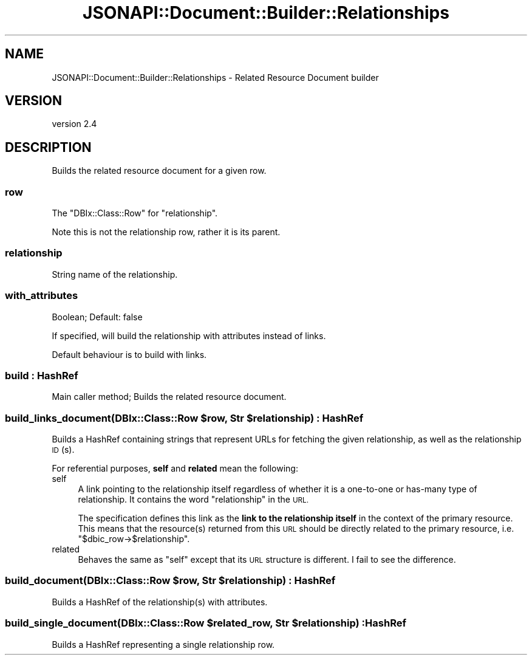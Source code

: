 .\" Automatically generated by Pod::Man 4.14 (Pod::Simple 3.40)
.\"
.\" Standard preamble:
.\" ========================================================================
.de Sp \" Vertical space (when we can't use .PP)
.if t .sp .5v
.if n .sp
..
.de Vb \" Begin verbatim text
.ft CW
.nf
.ne \\$1
..
.de Ve \" End verbatim text
.ft R
.fi
..
.\" Set up some character translations and predefined strings.  \*(-- will
.\" give an unbreakable dash, \*(PI will give pi, \*(L" will give a left
.\" double quote, and \*(R" will give a right double quote.  \*(C+ will
.\" give a nicer C++.  Capital omega is used to do unbreakable dashes and
.\" therefore won't be available.  \*(C` and \*(C' expand to `' in nroff,
.\" nothing in troff, for use with C<>.
.tr \(*W-
.ds C+ C\v'-.1v'\h'-1p'\s-2+\h'-1p'+\s0\v'.1v'\h'-1p'
.ie n \{\
.    ds -- \(*W-
.    ds PI pi
.    if (\n(.H=4u)&(1m=24u) .ds -- \(*W\h'-12u'\(*W\h'-12u'-\" diablo 10 pitch
.    if (\n(.H=4u)&(1m=20u) .ds -- \(*W\h'-12u'\(*W\h'-8u'-\"  diablo 12 pitch
.    ds L" ""
.    ds R" ""
.    ds C` ""
.    ds C' ""
'br\}
.el\{\
.    ds -- \|\(em\|
.    ds PI \(*p
.    ds L" ``
.    ds R" ''
.    ds C`
.    ds C'
'br\}
.\"
.\" Escape single quotes in literal strings from groff's Unicode transform.
.ie \n(.g .ds Aq \(aq
.el       .ds Aq '
.\"
.\" If the F register is >0, we'll generate index entries on stderr for
.\" titles (.TH), headers (.SH), subsections (.SS), items (.Ip), and index
.\" entries marked with X<> in POD.  Of course, you'll have to process the
.\" output yourself in some meaningful fashion.
.\"
.\" Avoid warning from groff about undefined register 'F'.
.de IX
..
.nr rF 0
.if \n(.g .if rF .nr rF 1
.if (\n(rF:(\n(.g==0)) \{\
.    if \nF \{\
.        de IX
.        tm Index:\\$1\t\\n%\t"\\$2"
..
.        if !\nF==2 \{\
.            nr % 0
.            nr F 2
.        \}
.    \}
.\}
.rr rF
.\" ========================================================================
.\"
.IX Title "JSONAPI::Document::Builder::Relationships 3"
.TH JSONAPI::Document::Builder::Relationships 3 "2019-01-12" "perl v5.32.0" "User Contributed Perl Documentation"
.\" For nroff, turn off justification.  Always turn off hyphenation; it makes
.\" way too many mistakes in technical documents.
.if n .ad l
.nh
.SH "NAME"
JSONAPI::Document::Builder::Relationships \- Related Resource Document builder
.SH "VERSION"
.IX Header "VERSION"
version 2.4
.SH "DESCRIPTION"
.IX Header "DESCRIPTION"
Builds the related resource document for a given row.
.SS "row"
.IX Subsection "row"
The \f(CW\*(C`DBIx::Class::Row\*(C'\fR for \f(CW\*(C`relationship\*(C'\fR.
.PP
Note this is not the relationship row, rather
it is its parent.
.SS "relationship"
.IX Subsection "relationship"
String name of the relationship.
.SS "with_attributes"
.IX Subsection "with_attributes"
Boolean; Default: false
.PP
If specified, will build the relationship with attributes
instead of links.
.PP
Default behaviour is to build with links.
.SS "build : HashRef"
.IX Subsection "build : HashRef"
Main caller method; Builds the related resource document.
.ie n .SS "build_links_document(DBIx::Class::Row $row, Str $relationship) : HashRef"
.el .SS "build_links_document(DBIx::Class::Row \f(CW$row\fP, Str \f(CW$relationship\fP) : HashRef"
.IX Subsection "build_links_document(DBIx::Class::Row $row, Str $relationship) : HashRef"
Builds a HashRef containing strings that represent URLs for fetching
the given relationship, as well as the relationship \s-1ID\s0(s).
.PP
For referential purposes, \fBself\fR and \fBrelated\fR mean the following:
.IP "self" 4
.IX Item "self"
A link pointing to the relationship itself regardless of whether it is
a one-to-one or has-many type of relationship. It contains the word
\&\*(L"relationship\*(R" in the \s-1URL.\s0
.Sp
The specification defines this link as the \fBlink to the relationship itself\fR
in the context of the primary resource. This means that the resource(s)
returned from this \s-1URL\s0 should be directly related to the primary resource,
i.e. \f(CW\*(C`$dbic_row\->$relationship\*(C'\fR.
.IP "related" 4
.IX Item "related"
Behaves the same as \*(L"self\*(R" except that its \s-1URL\s0 structure is
different. I fail to see the difference.
.ie n .SS "build_document(DBIx::Class::Row $row, Str $relationship) : HashRef"
.el .SS "build_document(DBIx::Class::Row \f(CW$row\fP, Str \f(CW$relationship\fP) : HashRef"
.IX Subsection "build_document(DBIx::Class::Row $row, Str $relationship) : HashRef"
Builds a HashRef of the relationship(s) with attributes.
.ie n .SS "build_single_document(DBIx::Class::Row $related_row, Str $relationship) : HashRef"
.el .SS "build_single_document(DBIx::Class::Row \f(CW$related_row\fP, Str \f(CW$relationship\fP) : HashRef"
.IX Subsection "build_single_document(DBIx::Class::Row $related_row, Str $relationship) : HashRef"
Builds a HashRef representing a single relationship row.
